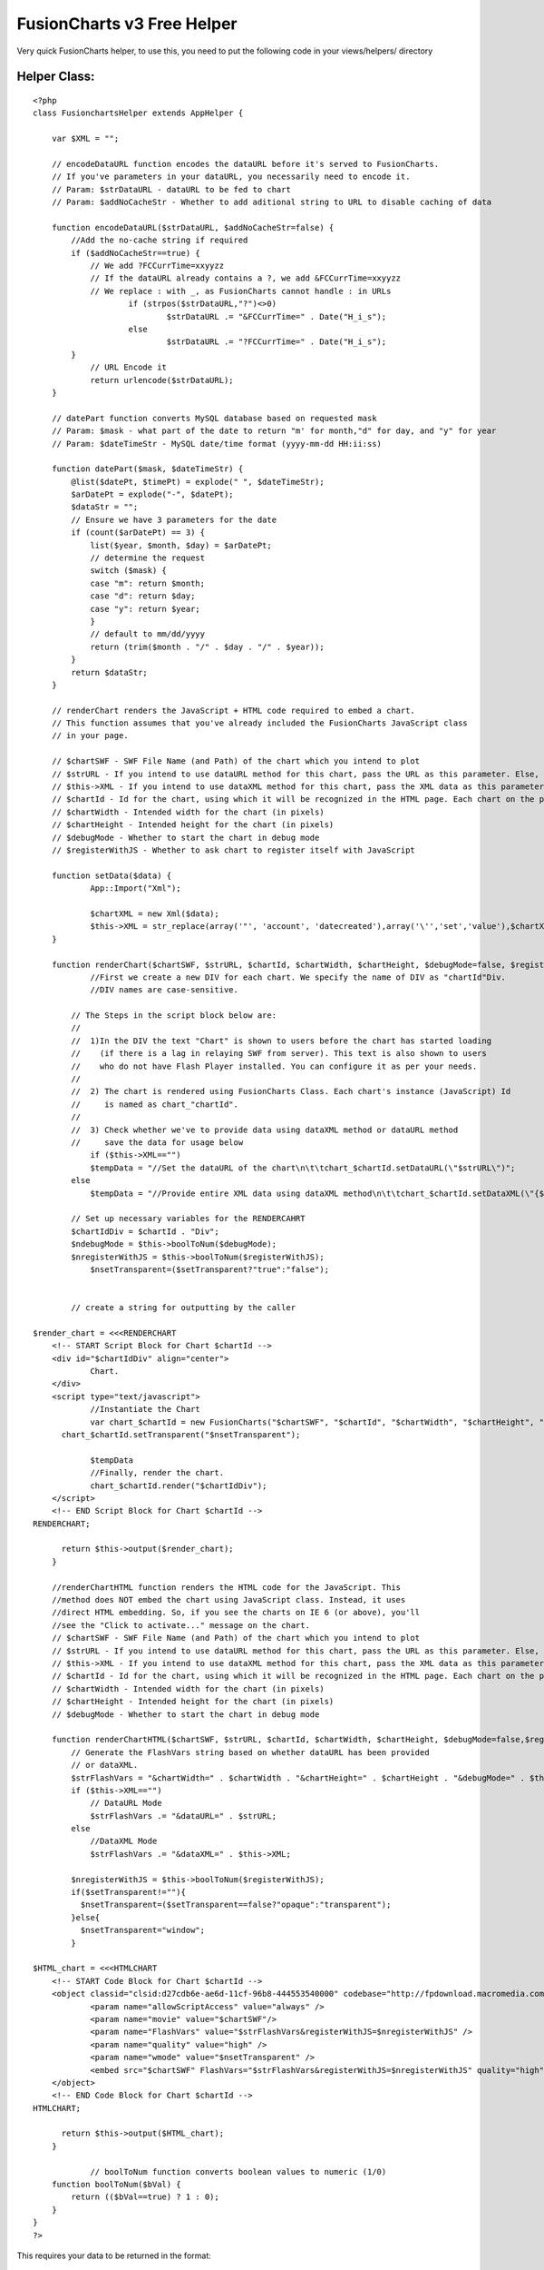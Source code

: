 FusionCharts v3 Free Helper
===========================

Very quick FusionCharts helper, to use this, you need to put the
following code in your views/helpers/ directory


Helper Class:
`````````````

::

    <?php 
    class FusionchartsHelper extends AppHelper {
    	
    	var $XML = "";
    	
    	// encodeDataURL function encodes the dataURL before it's served to FusionCharts.
    	// If you've parameters in your dataURL, you necessarily need to encode it.
    	// Param: $strDataURL - dataURL to be fed to chart
    	// Param: $addNoCacheStr - Whether to add aditional string to URL to disable caching of data
    	
    	function encodeDataURL($strDataURL, $addNoCacheStr=false) {
    	    //Add the no-cache string if required
    	    if ($addNoCacheStr==true) {
    	        // We add ?FCCurrTime=xxyyzz
    	        // If the dataURL already contains a ?, we add &FCCurrTime=xxyyzz
    	        // We replace : with _, as FusionCharts cannot handle : in URLs
    			if (strpos($strDataURL,"?")<>0)
    				$strDataURL .= "&FCCurrTime=" . Date("H_i_s");
    			else
    				$strDataURL .= "?FCCurrTime=" . Date("H_i_s");
    	    }
    		// URL Encode it
    		return urlencode($strDataURL);
    	}
    	
    	// datePart function converts MySQL database based on requested mask
    	// Param: $mask - what part of the date to return "m' for month,"d" for day, and "y" for year
    	// Param: $dateTimeStr - MySQL date/time format (yyyy-mm-dd HH:ii:ss)
    	
    	function datePart($mask, $dateTimeStr) {
    	    @list($datePt, $timePt) = explode(" ", $dateTimeStr);
    	    $arDatePt = explode("-", $datePt);
    	    $dataStr = "";
    	    // Ensure we have 3 parameters for the date
    	    if (count($arDatePt) == 3) {
    	        list($year, $month, $day) = $arDatePt;
    	        // determine the request
    	        switch ($mask) {
    	        case "m": return $month;
    	        case "d": return $day;
    	        case "y": return $year;
    	        }
    	        // default to mm/dd/yyyy
    	        return (trim($month . "/" . $day . "/" . $year));
    	    }
    	    return $dataStr;
    	}
    	
    	// renderChart renders the JavaScript + HTML code required to embed a chart.
    	// This function assumes that you've already included the FusionCharts JavaScript class
    	// in your page.
    	
    	// $chartSWF - SWF File Name (and Path) of the chart which you intend to plot
    	// $strURL - If you intend to use dataURL method for this chart, pass the URL as this parameter. Else, set it to "" (in case of dataXML method)
    	// $this->XML - If you intend to use dataXML method for this chart, pass the XML data as this parameter. Else, set it to "" (in case of dataURL method)
    	// $chartId - Id for the chart, using which it will be recognized in the HTML page. Each chart on the page needs to have a unique Id.
    	// $chartWidth - Intended width for the chart (in pixels)
    	// $chartHeight - Intended height for the chart (in pixels)
    	// $debugMode - Whether to start the chart in debug mode
    	// $registerWithJS - Whether to ask chart to register itself with JavaScript
    	
    	function setData($data) {
    		App::Import("Xml");
    		
    		$chartXML = new Xml($data);
    		$this->XML = str_replace(array('"', 'account', 'datecreated'),array('\'','set','value'),$chartXML->toString());
    	}
    	
    	function renderChart($chartSWF, $strURL, $chartId, $chartWidth, $chartHeight, $debugMode=false, $registerWithJS=false, $setTransparent="") {
    		//First we create a new DIV for each chart. We specify the name of DIV as "chartId"Div.			
    		//DIV names are case-sensitive.
    	
    	    // The Steps in the script block below are:
    	    //
    	    //  1)In the DIV the text "Chart" is shown to users before the chart has started loading
    	    //    (if there is a lag in relaying SWF from server). This text is also shown to users
    	    //    who do not have Flash Player installed. You can configure it as per your needs.
    	    //
    	    //  2) The chart is rendered using FusionCharts Class. Each chart's instance (JavaScript) Id 
    	    //     is named as chart_"chartId".		
    	    //
    	    //  3) Check whether we've to provide data using dataXML method or dataURL method
    	    //     save the data for usage below 
    		if ($this->XML=="")
    	        $tempData = "//Set the dataURL of the chart\n\t\tchart_$chartId.setDataURL(\"$strURL\")";
    	    else
    	        $tempData = "//Provide entire XML data using dataXML method\n\t\tchart_$chartId.setDataXML(\"{$this->XML}\")";
    	
    	    // Set up necessary variables for the RENDERCAHRT
    	    $chartIdDiv = $chartId . "Div";
    	    $ndebugMode = $this->boolToNum($debugMode);
    	    $nregisterWithJS = $this->boolToNum($registerWithJS);
    		$nsetTransparent=($setTransparent?"true":"false");
    	
    	
    	    // create a string for outputting by the caller
    	    
    $render_chart = <<<RENDERCHART
    	<!-- START Script Block for Chart $chartId -->
    	<div id="$chartIdDiv" align="center">
    		Chart.
    	</div>
    	<script type="text/javascript">	
    		//Instantiate the Chart	
    		var chart_$chartId = new FusionCharts("$chartSWF", "$chartId", "$chartWidth", "$chartHeight", "$ndebugMode", "$nregisterWithJS");
          chart_$chartId.setTransparent("$nsetTransparent");
        
    		$tempData
    		//Finally, render the chart.
    		chart_$chartId.render("$chartIdDiv");
    	</script>	
    	<!-- END Script Block for Chart $chartId -->
    RENDERCHART;
    	
    	  return $this->output($render_chart);
    	}
    	
    	//renderChartHTML function renders the HTML code for the JavaScript. This
    	//method does NOT embed the chart using JavaScript class. Instead, it uses
    	//direct HTML embedding. So, if you see the charts on IE 6 (or above), you'll
    	//see the "Click to activate..." message on the chart.
    	// $chartSWF - SWF File Name (and Path) of the chart which you intend to plot
    	// $strURL - If you intend to use dataURL method for this chart, pass the URL as this parameter. Else, set it to "" (in case of dataXML method)
    	// $this->XML - If you intend to use dataXML method for this chart, pass the XML data as this parameter. Else, set it to "" (in case of dataURL method)
    	// $chartId - Id for the chart, using which it will be recognized in the HTML page. Each chart on the page needs to have a unique Id.
    	// $chartWidth - Intended width for the chart (in pixels)
    	// $chartHeight - Intended height for the chart (in pixels)
    	// $debugMode - Whether to start the chart in debug mode
    	
    	function renderChartHTML($chartSWF, $strURL, $chartId, $chartWidth, $chartHeight, $debugMode=false,$registerWithJS=false, $setTransparent="") {
    	    // Generate the FlashVars string based on whether dataURL has been provided
    	    // or dataXML.
    	    $strFlashVars = "&chartWidth=" . $chartWidth . "&chartHeight=" . $chartHeight . "&debugMode=" . $this->boolToNum($debugMode);
    	    if ($this->XML=="")
    	        // DataURL Mode
    	        $strFlashVars .= "&dataURL=" . $strURL;
    	    else
    	        //DataXML Mode
    	        $strFlashVars .= "&dataXML=" . $this->XML;
    	    
    	    $nregisterWithJS = $this->boolToNum($registerWithJS);
    	    if($setTransparent!=""){
    	      $nsetTransparent=($setTransparent==false?"opaque":"transparent");
    	    }else{
    	      $nsetTransparent="window";
    	    }
    	    
    $HTML_chart = <<<HTMLCHART
    	<!-- START Code Block for Chart $chartId -->
    	<object classid="clsid:d27cdb6e-ae6d-11cf-96b8-444553540000" codebase="http://fpdownload.macromedia.com/pub/shockwave/cabs/flash/swflash.cab#version=8,0,0,0" width="$chartWidth" height="$chartHeight" id="$chartId">
    		<param name="allowScriptAccess" value="always" />
    		<param name="movie" value="$chartSWF"/>		
    		<param name="FlashVars" value="$strFlashVars&registerWithJS=$nregisterWithJS" />
    		<param name="quality" value="high" />
    		<param name="wmode" value="$nsetTransparent" />
    		<embed src="$chartSWF" FlashVars="$strFlashVars&registerWithJS=$nregisterWithJS" quality="high" width="$chartWidth" height="$chartHeight" name="$chartId" allowScriptAccess="always" type="application/x-shockwave-flash" pluginspage="http://www.macromedia.com/go/getflashplayer" wmode="$nsetTransparent" />
    	</object>
    	<!-- END Code Block for Chart $chartId -->
    HTMLCHART;
    	
    	  return $this->output($HTML_chart);
    	}
    	
    		// boolToNum function converts boolean values to numeric (1/0)
    	function boolToNum($bVal) {
    	    return (($bVal==true) ? 1 : 0);
    	}
    }
    ?>

This requires your data to be returned in the format:

::

    Array
    (
        [graph] => Array
            (
                [rotateNames] => 0
                [decimalPrecision] => 0
                [set] => Array
                    (
                        [1243810800] => Array
                            (
                                [name] => 1st
                                [value] => 1
                            )
    
                        [1243897200] => Array
                            (
                                [name] => 2nd
                                [value] => 0
                            )
    
                        [1243983600] => Array
                            (
                                [name] => 3rd
                                [value] => 2
                            )
    
                        [1244070000] => Array
                            (
                                [name] => 4th
                                [value] => 2
                            )
    
                        [1244156400] => Array
                            (
                                [name] => 5th
                                [value] => 0
                            )
    
                        [1244242800] => Array
                            (
                                [name] => 6th
                                [value] => 8
                            )
    
                        [1244329200] => Array
                            (
                                [name] => 7th
                                [value] => 0
                            )
    
                        [1244415600] => Array
                            (
                                [name] => 8th
                                [value] => 0
                            )
    
                        [1244502000] => Array
                            (
                                [name] => 9th
                                [value] => 0
                            )
    
                        [1244588400] => Array
                            (
                                [name] => 10th
                                [value] => 0
                            )
    
                        [1244674800] => Array
                            (
                                [name] => 11th
                                [value] => 1
                            )
    
                        [1244761200] => Array
                            (
                                [name] => 12th
                                [value] => 2
                            )
    
                        [1244847600] => Array
                            (
                                [name] => 13th
                                [value] => 3
                            )
    
                        [1244934000] => Array
                            (
                                [name] => 14th
                                [value] => 0
                            )
    
                        [1245020400] => Array
                            (
                                [name] => 15th
                                [value] => 1
                            )
    
                        [1245106800] => Array
                            (
                                [name] => 16th
                                [value] => 2
                            )
    
                        [1245193200] => Array
                            (
                                [name] => 17th
                                [value] => 5
                            )
    
                        [1245279600] => Array
                            (
                                [name] => 18th
                                [value] => 2
                            )
    
                        [1245366000] => Array
                            (
                                [name] => 19th
                                [value] => 0
                            )
    
                        [1245452400] => Array
                            (
                                [name] => 20th
                                [value] => 2
                            )
    
                        [1245538800] => Array
                            (
                                [name] => 21st
                                [value] => 0
                            )
    
                        [1245625200] => Array
                            (
                                [name] => 22nd
                                [value] => 1
                            )
    
                        [1245711600] => Array
                            (
                                [name] => 23rd
                                [value] => 2
                            )
    
                        [1245798000] => Array
                            (
                                [name] => 24th
                                [value] => 0
                            )
    
                        [1245884400] => Array
                            (
                                [name] => 25th
                                [value] => 0
                            )
    
                        [1245970800] => Array
                            (
                                [name] => 26th
                                [value] => 0
                            )
    
                        [1246057200] => Array
                            (
                                [name] => 27th
                                [value] => 0
                            )
    
                        [1246143600] => Array
                            (
                                [name] => 28th
                                [value] => 0
                            )
    
                        [1246230000] => Array
                            (
                                [name] => 29th
                                [value] => 0
                            )
    
                        [1246316400] => Array
                            (
                                [name] => 30th
                                [value] => 0
                            )
    
                    )
    
            )
    
    )

This section is where you would put your graph options

::

    Array
    (
        [graph] => Array
            (
                [rotateNames] => 0
                [decimalPrecision] => 0
            )
    )

Usage in your view:


View Template:
``````````````

::

    <script src="/js/fusioncharts.js" type="text/javascript"></script>
    {$fusioncharts->setData($chart)}
    {$fusioncharts->renderChart("/flash/FCF_Line.swf", "", "helloWorld", 960, 350)}

The first parameter above is relative to webroot
The second is a URL to your XML defined data if you do not use setData
The third is a unique identifier for the chart
And the last two are width and height

Find more options on the fusioncharts documentation here
(`http://www.fusioncharts.com/free/Docs/Index.html`_)

Download fusioncharts free here
(`http://www.fusioncharts.com/free/Download.asp`_)

(You need the .swf files and the javascript file)

Any problems leave a message :)

.. _http://www.fusioncharts.com/free/Download.asp: http://www.fusioncharts.com/free/Download.asp
.. _http://www.fusioncharts.com/free/Docs/Index.html: http://www.fusioncharts.com/free/Docs/Index.html

.. author:: robinduckett
.. categories:: articles, helpers
.. tags:: xml,charts,lines,graphs,fusioncharts,fusion,Helpers

